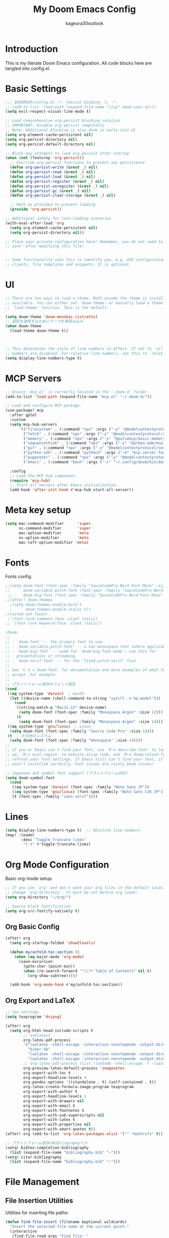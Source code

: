 #+TITLE: My Doom Emacs Config
#+PROPERTY: header-args :tangle config.el
#+AUTHOR: kageura30outlook

* Introduction
This is my literate Doom Emacs configuration.
All code blocks here are tangled into config.el.
* Basic Settings

#+begin_src emacs-lisp
;;; $DOOMDIR/config.el -*- lexical-binding: t; -*-
;; (add-to-list 'load-path (expand-file-name "lisp" doom-user-dir))
(setq evil-respect-visual-line-mode t)

;; Load comprehensive org-persist blocking solution
;; IMPORTANT: Disable org-persist completely
;; Note: Additional blocking is also done in early-init.el
(setq org-element-cache-persistent nil)
(setq org-persist-directory nil)
(setq org-persist-default-directory nil)

;; Block any attempts to load org-persist after startup
(when (not (featurep 'org-persist))
  ;; Override org-persist functions to prevent any persistence
  (defun org-persist-write (&rest _) nil)
  (defun org-persist-read (&rest _) nil)
  (defun org-persist-load (&rest _) nil)
  (defun org-persist-register (&rest _) nil)
  (defun org-persist-unregister (&rest _) nil)
  (defun org-persist-gc (&rest _) nil)
  (defun org-persist-clear-storage (&rest _) nil)
  
  ;; Mark as provided to prevent loading
  (provide 'org-persist))

;; Additional safety for late-loading scenarios
(with-eval-after-load 'org
  (setq org-element-cache-persistent nil)
  (setq org-persist-directory nil))

;; Place your private configuration here! Remember, you do not need to run 'doom
;; sync' after modifying this file!


;; Some functionality uses this to identify you, e.g. GPG configuration, email
;; clients, file templates and snippets. It is optional.
#+end_src

* UI
#+begin_src emacs-lisp
;; There are two ways to load a theme. Both assume the theme is installed and
;; available. You can either set `doom-theme' or manually load a theme with the
;; `load-theme' function. This is the default:

(setq doom-theme 'doom-monokai-ristretto)
;; 設定を適用するためにテーマを再読み込み
(when doom-theme
  (load-theme doom-theme t))



;; This determines the style of line numbers in effect. If set to `nil', line
;; numbers are disabled. For relative line numbers, set this to `relative'.
(setq display-line-numbers-type t)

#+end_src

#+RESULTS:
: t

* MCP Servers
#+begin_src emacs-lisp
;; Ensure `mcp.el` is correctly located in the `.doom.d` folder.
(add-to-list 'load-path (expand-file-name "mcp.el" "~/.doom.d/"))

;; Load and configure MCP package.
(use-package! mcp
  :after gptel
  :custom
  (setq mcp-hub-servers
      '(("filesystem" . (:command "npx" :args ("-y" "@modelcontextprotocol/server-filesystem" "/Users/Kageura/Documents/")))
        ("fetch" . (:command "npx" :args ("-y" "@modelcontextprotocol/server-fetch")))
        ("memory" . (:command "npx" :args ("-y" "@pulsemcp/basic-memory")))
        ("sequencethink" . (:command "npx" :args ("-y" "@arben-adm/mcp-sequential-thinking")))
        ("git" . (:command "npx" :args ("-y" "@modelcontextprotocol/server-github")))
        ("python-sdk" . (:command "python3" :args ("-m" "mcp.server.fastmcp" "--spec" "python-sdk")))
        ("puppeteer" . (:command "npx" :args ("-y" "@modelcontextprotocol/server-puppeteer")))
        ("emacs" . (:command "bash" :args ("-c" "~/.config/doom/bin/doomscript ~/.config/doom/bin/emacs-mcp")))))

  :config
  ;; Load the MCP hub component.
  (require 'mcp-hub)
  ;; Start all servers after Emacs initialization.
  (add-hook 'after-init-hook #'mcp-hub-start-all-server))
#+end_src
* Meta key setup
#+begin_src emacs-lisp
(setq mac-command-modifier      'super
      ns-command-modifier       'super
      mac-option-modifier       'meta
      ns-option-modifier        'meta
      mac-left-option-modifier 'meta)
#+end_src
* Fonts
Fonts config
#+begin_src emacs-lisp
;;(setq doom-font (font-spec :family "SauceCodePro Nerd Font Mono" :size 15)
;;      doom-variable-pitch-font (font-spec :family "SauceCodePro Nerd Font Mono" :size 15)
 ;;     doom-big-font (font-spec :family "SauceCodePro Nerd Font Mono" :size 24))
;;(after! doom-themes
  ;(setq doom-themes-enable-bold t
  ;      doom-themes-enable-italic t))
;(custom-set-faces!
 ;'(font-lock-comment-face :slant italic)
;; '(font-lock-keyword-face :slant italic))
 
;Doom:
;;
;; - `doom-font' -- the primary font to use
;; - `doom-variable-pitch-font' -- a non-monospace font (where applicable)
;; - `doom-big-font' -- used for `doom-big-font-mode'; use this for
;;   presentations or streaming.
;; - `doom-serif-font' -- for the `fixed-pitch-serif' face
;;
;; See 'C-h v doom-font' for documentation and more examples of what they
;; accept. For example:
;;
;; プラットフォーム依存のフォント設定
(cond
 ((eq system-type 'darwin)  ; macOS
  (let ((device-name (shell-command-to-string "sysctl -n hw.model")))
    (cond
     ((string-match-p "Mac15,12" device-name)
      (setq doom-font (font-spec :family "Monaspace Argon" :size 12)))
     (t
      (setq doom-font (font-spec :family "Monaspace Argon" :size 14))))))
 ((eq system-type 'gnu/linux)  ; Linux
  (setq doom-font (font-spec :family "Source Code Pro" :size 14)))
 (t  ; その他のシステム
  (setq doom-font (font-spec :family "monospace" :size 14))))
;;
;; If you or Emacs can't find your font, use 'M-x describe-font' to look them
;; up, `M-x eval-region' to execute elisp code, and 'M-x doom/reload-font' to
;; refresh your font settings. If Emacs still can't find your font, it likely
;; wasn't installed correctly. Font issues are rarely Doom issues!

;; Japanese and symbol font support (プラットフォーム対応)
(setq doom-symbol-font 
  (cond
   ((eq system-type 'darwin) (font-spec :family "Noto Sans JP"))
   ((eq system-type 'gnu/linux) (font-spec :family "Noto Sans CJK JP"))
   (t (font-spec :family "sans-serif"))))

#+end_src

* Lines
#+begin_src emacs-lisp
(setq display-line-numbers-type t)  ;; Absolute line numbers
(map! :leader
       :desc "Toggle truncate lines"
        "t t" #'toggle-truncate-lines)
#+end_src

* Org Mode Configuration
Basic org-mode setup:
#+begin_src emacs-lisp
;; If you use `org' and don't want your org files in the default location below,
;; change `org-directory'. It must be set before org loads!
(setq org-directory "~/org/")

;; Source block fontification
(setq org-src-fontify-natively t)
#+end_src

#+RESULTS:
: t

** Org Basic Config

#+begin_src emacs-lisp
(after! org
  (setq org-startup-folded 'show2levels)

  (defun my/unfold-toc-section ()
    (when (eq major-mode 'org-mode)
      (save-excursion
        (goto-char (point-min))
        (when (re-search-forward "^\\*+ Table of Contents" nil t)
          (org-show-subtree)))))

  (add-hook 'org-mode-hook #'my/unfold-toc-section))
#+end_src

** Org Export and LaTeX

#+begin_src emacs-lisp
;; tex settings
(setq texprogram 'dvipng)

(after! org
  (setq org-html-head-include-scripts t
        ;; xxelatex1
        org-latex-pdf-process
        '("lualatex -shell-escape -interaction nonstopmode -output-directory %o %f"
          "biber %b"
          "lualatex -shell-escape -interaction nonstopmode -output-directory %o %f"
          "lualatex -shell-escape -interaction nonstopmode -output-directory %o %f")
        ;; org-latex-pdf-process (list "latexmk -shell-escape -f -lualatex %f")
        org-preview-latex-default-process 'imagexetex
        org-export-with-toc t
        org-export-headline-levels 4
        org-pandoc-options '((standalone . t) (self-contained . t))
        org-latex-create-formula-image-program texprogram
        org-export-with-author t
        org-export-headline-levels 1
        org-export-with-drawers nil
        org-export-with-email t
        org-export-with-footnotes t
        org-export-with-sub-superscripts nil
        org-export-with-latex t
        org-export-with-properties nil
        org-export-with-smart-quotes t))
(after! org (add-to-list 'org-latex-packages-alist '("" "mathrsfs" t)))

;; プラットフォーム依存のbibliographyパス
(setq! bibtex-completion-bibliography
  (list (expand-file-name "bibliography.bib" "~")))
(setq! citar-bibliography
  (list (expand-file-name "bibliography.bib" "~")))
#+end_src

* File Management

** File Insertion Utilities

Utilities for inserting file paths:

#+begin_src emacs-lisp
(defun find-file-insert (filename &optional wildcards)
  "Insert the selected file name at the current point."
  (interactive
   (find-file-read-args "Find file: "
                        (confirm-nonexistent-file-or-buffer)))
  (insert filename))

(defun find-file-insert-relative (filename &optional wildcards)
  "Insert the relative filename of the selected file at the current point."
  (interactive
   (find-file-read-args "Find file: "
                        (confirm-nonexistent-file-or-buffer)))
  (let* ((current-buffer (buffer-file-name (current-buffer)))
         (directory (file-name-directory current-buffer))
         (relative-filename (file-relative-name filename directory)))
    (insert relative-filename)))

(map! :leader
      :desc "Insert selected file name at point" "if" #'find-file-insert
      :desc "Insert selected file name at point" "ir" #'find-file-insert-relative)
#+end_src

** Dired Configuration

#+begin_src emacs-lisp
(evil-define-key 'normal peep-dired-mode-map (kbd "<SPC>") 'peep-dired-scroll-page-down
  (kbd "C-<SPC>") 'peep-dired-scroll-page-up
  (kbd "<backspace>") 'peep-dired-scroll-page-up
  (kbd "j") 'peep-dired-next-file
  (kbd "k") 'peep-dired-prev-file)

(add-hook 'peep-dired-hook 'evil-normalize-keymaps)
(setq peep-dired-ignored-extensions '("mkv" "iso" "mp4"))
(setq peep-dired-cleanup-on-disable t)
(setq peep-dired-enable-on-directories t)

;; Add the key binding SPC d p to toggle peep-dired-mode while in dired (you can add the key binding you like)
(map! :leader
      (:after dired
              (:map dired-mode-map
               :desc "peep mode" "d p" #'peep-dired)))

(use-package! dired-git-info
  :after dired
  :config
  (add-hook 'dired-after-readin-hook 'dired-git-info-auto-enable)
  )
#+end_src

* GPTel Keybinds
:PROPERTIES:
:ORDERED:  t
:END:
#+begin_src emacs-lisp
(map! :leader
      :desc "Run GPTel" "c g" #'gptel
      :desc "GPTel menu" "m g" #'gptel-menu
      :desc "GPTel rewrite" "r g" #'gptel-rewrite
      :desc "GPT Chat" "s g" #'gptel-send)
#+end_src

#+begin_src emacs-lisp
(defun +open-vterm ()
  "Open a new vterm in a vertical split or switch to it."
  (interactive)
  (if (get-buffer "*vterm*")
      (pop-to-buffer "*vterm*")
    (select-window (split-window-right))
    (vterm)))

(defun +vterm-switch ()
  "Switch to the most recent vterm buffer."
  (interactive)
  (if-let ((buf (car (seq-filter
                      (lambda (b) (string-match-p "\\*vterm" (buffer-name b)))
                      (buffer-list)))))
      (pop-to-buffer buf)
    (message "No vterm buffer found.")))
#+end_src
* vterm
#+begin_src emacs-lisp
(after! vterm
  (setq vterm-shell "/bin/zsh")  ;; Replace with your preferred shell
  (setq vterm-max-scrollback 10000)
  (setq vterm-kill-buffer-on-exit t))
#+end_src*
** vterm integration
#+begin_src emacs-lisp

 (after! vterm
  (set-popup-rule! "*doom:vterm-popup:*"
    :size 0.30
    :vslot -4
    :select t
    :quit nil
    :ttl 0
    :side 'right)
  (setq vterm-shell "/bin/zsh")
  (setq vterm-max-scrollback 10000
        vterm-kill-buffer-on-exit t))
(map! :leader
      :desc "Toggle vterm popup" "o t" #'+vterm/toggle
      :desc "Open vterm here"    "o T" #'+vterm/here)
#+end_src
* System Configuration

** Platform Specific Settings

#+begin_src emacs-lisp
;; macOS専用設定
(when (eq system-type 'darwin)
  (add-to-list 'default-frame-alist '(ns-transparent-titlebar . t))
  (add-to-list 'default-frame-alist '(ns-appearance . dark))
  ;; システム依存のパス設定は環境に合わせて変更してください
  ;; (setenv "PATH" (concat "XXX:" (getenv "PATH")))
  ;; (add-to-list 'exec-path "XXX")
  )

;; Linux専用設定
(when (eq system-type 'gnu/linux)
  ;; 必要に応じてLinux専用の設定をここに追加
  ;; 例: PostgreSQLのパス設定など
  ;; (setenv "PATH" (concat "/usr/bin:" (getenv "PATH")))
  )
#+end_src

* Key loading
#+begin_src emacs-lisp
(setq gptel-api-key (getenv "OPENAI_API_KEY"))
#+end_src
* GPTel Setup
#+begin_src emacs-lisp
(use-package! gptel
  :config
  (setq gptel-model 'o4-mini)
  (setq gptel-backend
        (gptel-make-openai
         "OpenAI"
         :key  #'gptel-api-key
         :stream t
         :models '(o4-mini))))
#+end_src

* Emacs window tilling fix
#+begin_src emacs-lisp
(menu-bar-mode -1)
#+end_src
* Keybinding fixes & OpenCode integration
#+begin_src emacs-lisp
(defun my/vterm-here-safe (&optional arg)
  "Safely call +vterm/here with optional ARG to avoid wrong-args error."
  (interactive "P")
  (+vterm/here arg))

(map! :leader
      :desc "Toggle vterm popup"    "o t" #'+vterm/toggle
      :desc "Open inline vterm"     "o T" #'my/vterm-here-safe
      :desc "Open vterm & launch OpenCode" "o o"
      (lambda ()
        (interactive)
        ;; open inline vterm safely
        (my/vterm-here-safe)
        ;; launch OpenCode CLI in that terminal buffer
        (vterm-send-string "opencode")
        (vterm-send-return)))
#+end_src
* ivy-posframe config
#+begin_src emacs-lisp
(use-package! ivy-posframe
  :after ivy
  :init
  (ivy-posframe-mode 1)
  :config
  (setq ivy-posframe-display-functions-alist
        '((t . ivy-posframe-display-at-frame-center))) ;; Pop up at the center
  (setq ivy-posframe-parameters
        '((internal-border-width . 10)
          (left-fringe . 8)
          (right-fringe . 8)))
  (ivy-posframe-mode 1))
#+end_src

* Ivy Mode
Force ivy-mode to start early
#+begin_src emacs-lisp
(after! ivy
  (ivy-mode 1)  ;; Ensures ivy-mode is on
  ;; Optional: recommended for performance and UX
  (setq ivy-use-virtual-buffers t
        ivy-count-format "(%d/%d) "
        enable-recursive-minibuffers t))
#+end_src

#+RESULTS:

* Auto tangle

#+begin_src emacs-lisp
(defun config-org-auto-tangle ()
  (when (string-equal (buffer-file-name)
                      (expand-file-name "~/.doom.d/config.org"))
    (org-babel-tangle)))

(add-hook 'after-save-hook #'config-org-auto-tangle)
#+end_src

#+RESULTS:
| config-org-auto-tangle | doom-modeline-update-vcs | doom-modeline-update-buffer-file-name | +evil-display-vimlike-save-message-h | doom-auto-revert-buffers-h | doom-guess-mode-h |
